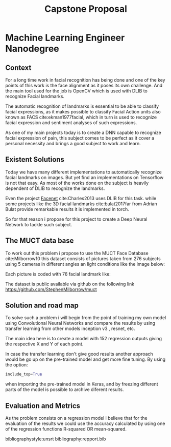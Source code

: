#+OPTIONS: Willian Ver Valem Paiva
#+OPTIONS: toc:nil
#+TITLE: Capstone Proposal
#+DATE:
#+LaTeX_CLASS: article
#+LATEX_HEADER: \usepackage{minted}
#+LATEX_HEADER: \usepackage{pdflscape}

* Machine Learning Engineer Nanodegree
** Context
   
   For a long time work in facial recognition has being done and one of the key
   points of this work is the face alignment as it poses its own challenge.
   And the main tool used for the job is OpenCV which is used with DLIB to
   recognize Facial landmarks.
   
   The automatic recognition of landmarks is essential to be able to classify
   facial expressions, as it makes possible to classify Facial Action units also
   known as FACS cite:ekman1977facial, which in turn is used to recognize facial
   expression and sentiment analyses of such expressions.
   
   As one of my main projects today is to create a DNN capable to recognize
   facial expression of pain, this subject comes to be perfect as it cover a
   personal necessity and brings a good subject to work and learn.
   

** Existent Solutions

   Today we have many different implementations to automatically recognize
   facial landmarks on images. But yet find an implementations on Tensorflow is
   not that easy. As most of the works done on the subject is heavily dependent
   of DLIB to recognize the landmarks.
   
   Even the project [[https://github.com/davidsandberg/facenet][Facenet]] cite:Charles2013 uses DLIB for this task. while some projects like
   the 3D facial landmarks cite:bulat2017far from Adrian Bulat provide
   remarkable results it is implemented in torch.
   
   So for that reason i propose for this project to create a Deep Neural Network to
   tackle such subject.

** The MUCT data base
   
   To work out this problem i propose to use the MUCT Face Database
   cite:Milborrow10  this dataset consists of pictures taken from 276 subjects
   using 5 cameras in different angles an light conditions like the image below: 
   #+CAPTION There is no images on the left but they cam be reproduced by mirroring the right side
   [[./images/muct-views-lores.jpg]]
   
   Each picture is coded with 76 facial landmark like: 
   [[./images/landmarks.jpg]]
   

   The dataset is public available via github on the following link
   https://github.com/StephenMilborrow/muct

** Solution and road map
   
   To solve such a problem i will begin from the point of training my own model 
   using Convolutional Neural Networks and compare the results by using transfer
   learning from other models inception v3 , resnet, etc.
   
   The main idea here is to create a model with 152 regression outputs giving
   the respective X and Y of each point.
   
   In case the transfer learning don't give good results another approach would
   be go up on the pre-trained model and get more fine tuning.
   By using the option:
   
   #+BEGIN_SRC python
   include_top=True
   #+END_SRC
   
   when importing the pre-trained model in Keras, and by freezing different parts
   of the model is possible to archive diferent results.
   
   

** Evaluation and Metrics     
   
   As the problem consists on a regression model i believe that for the
   evaluation of the results we could use the accuracy calculated by using one
   of the regression functions R-squared OR mean-squared. 

   

bibliographystyle:unsrt
bibliography:repport.bib

